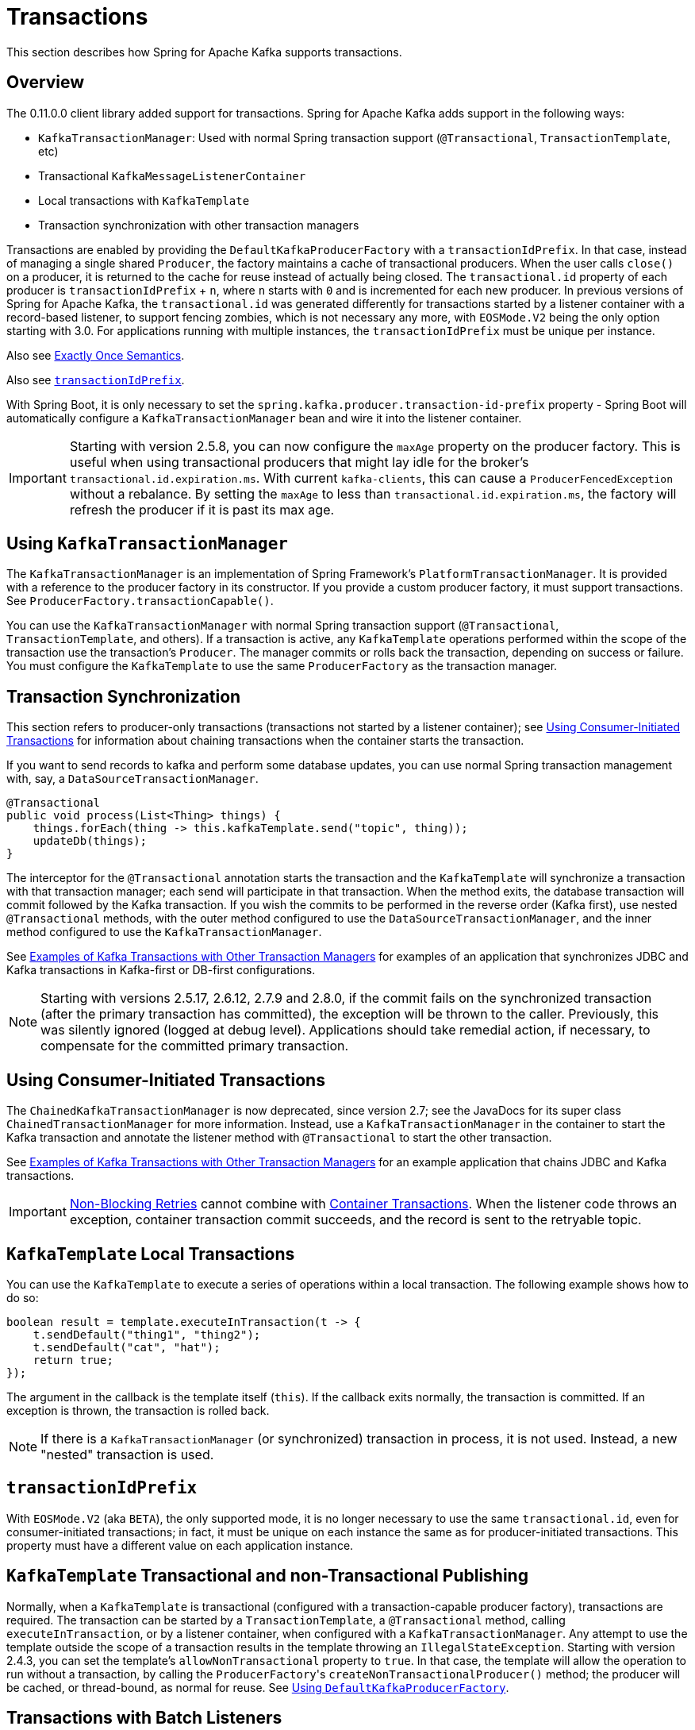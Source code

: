 [[transactions]]
= Transactions

This section describes how Spring for Apache Kafka supports transactions.

[[overview]]
== Overview

The 0.11.0.0 client library added support for transactions.
Spring for Apache Kafka adds support in the following ways:

* `KafkaTransactionManager`: Used with normal Spring transaction support (`@Transactional`, `TransactionTemplate`, etc)
* Transactional `KafkaMessageListenerContainer`
* Local transactions with `KafkaTemplate`
* Transaction synchronization with other transaction managers

Transactions are enabled by providing the `DefaultKafkaProducerFactory` with a `transactionIdPrefix`.
In that case, instead of managing a single shared `Producer`, the factory maintains a cache of transactional producers.
When the user calls `close()` on a producer, it is returned to the cache for reuse instead of actually being closed.
The `transactional.id` property of each producer is `transactionIdPrefix` + `n`, where `n` starts with `0` and is incremented for each new producer.
In previous versions of Spring for Apache Kafka, the `transactional.id` was generated differently for transactions started by a listener container with a record-based listener, to support fencing zombies, which is not necessary any more, with `EOSMode.V2` being the only option starting with 3.0.
For applications running with multiple instances, the `transactionIdPrefix` must be unique per instance.

Also see xref:kafka/exactly-once.adoc[Exactly Once Semantics].

Also see xref:kafka/transactions.adoc#transaction-id-prefix[`transactionIdPrefix`].

With Spring Boot, it is only necessary to set the `spring.kafka.producer.transaction-id-prefix` property - Spring Boot will automatically configure a `KafkaTransactionManager` bean and wire it into the listener container.

IMPORTANT: Starting with version 2.5.8, you can now configure the `maxAge` property on the producer factory.
This is useful when using transactional producers that might lay idle for the broker's `transactional.id.expiration.ms`.
With current `kafka-clients`, this can cause a `ProducerFencedException` without a rebalance.
By setting the `maxAge` to less than `transactional.id.expiration.ms`, the factory will refresh the producer if it is past its max age.

[[using-kafkatransactionmanager]]
== Using `KafkaTransactionManager`

The `KafkaTransactionManager` is an implementation of Spring Framework's `PlatformTransactionManager`.
It is provided with a reference to the producer factory in its constructor.
If you provide a custom producer factory, it must support transactions.
See `ProducerFactory.transactionCapable()`.

You can use the `KafkaTransactionManager` with normal Spring transaction support (`@Transactional`, `TransactionTemplate`, and others).
If a transaction is active, any `KafkaTemplate` operations performed within the scope of the transaction use the transaction's `Producer`.
The manager commits or rolls back the transaction, depending on success or failure.
You must configure the `KafkaTemplate` to use the same `ProducerFactory` as the transaction manager.

[[transaction-synchronization]]
== Transaction Synchronization

This section refers to producer-only transactions (transactions not started by a listener container); see xref:kafka/transactions.adoc#container-transaction-manager[Using Consumer-Initiated Transactions] for information about chaining transactions when the container starts the transaction.

If you want to send records to kafka and perform some database updates, you can use normal Spring transaction management with, say, a `DataSourceTransactionManager`.

[source, java]
----
@Transactional
public void process(List<Thing> things) {
    things.forEach(thing -> this.kafkaTemplate.send("topic", thing));
    updateDb(things);
}
----

The interceptor for the `@Transactional` annotation starts the transaction and the `KafkaTemplate` will synchronize a transaction with that transaction manager; each send will participate in that transaction.
When the method exits, the database transaction will commit followed by the Kafka transaction.
If you wish the commits to be performed in the reverse order (Kafka first), use nested `@Transactional` methods, with the outer method configured to use the `DataSourceTransactionManager`, and the inner method configured to use the `KafkaTransactionManager`.

See xref:tips.adoc#ex-jdbc-sync[Examples of Kafka Transactions with Other Transaction Managers] for examples of an application that synchronizes JDBC and Kafka transactions in Kafka-first or DB-first configurations.

NOTE: Starting with versions 2.5.17, 2.6.12, 2.7.9 and 2.8.0, if the commit fails on the synchronized transaction (after the primary transaction has committed), the exception will be thrown to the caller.
Previously, this was silently ignored (logged at debug level).
Applications should take remedial action, if necessary, to compensate for the committed primary transaction.

[[container-transaction-manager]]
== Using Consumer-Initiated Transactions

The `ChainedKafkaTransactionManager` is now deprecated, since version 2.7; see the JavaDocs for its super class `ChainedTransactionManager` for more information.
Instead, use a `KafkaTransactionManager` in the container to start the Kafka transaction and annotate the listener method with `@Transactional` to start the other transaction.

See xref:tips.adoc#ex-jdbc-sync[Examples of Kafka Transactions with Other Transaction Managers] for an example application that chains JDBC and Kafka transactions.

IMPORTANT: xref:retrytopic.adoc[Non-Blocking Retries] cannot combine with xref:kafka/transactions.adoc#container-transaction-manager[Container Transactions].
When the listener code throws an exception, container transaction commit succeeds, and the record is sent to the retryable topic.

[[kafkatemplate-local-transactions]]
== `KafkaTemplate` Local Transactions

You can use the `KafkaTemplate` to execute a series of operations within a local transaction.
The following example shows how to do so:

[source, java]
----
boolean result = template.executeInTransaction(t -> {
    t.sendDefault("thing1", "thing2");
    t.sendDefault("cat", "hat");
    return true;
});
----

The argument in the callback is the template itself (`this`).
If the callback exits normally, the transaction is committed.
If an exception is thrown, the transaction is rolled back.

NOTE: If there is a `KafkaTransactionManager` (or synchronized) transaction in process, it is not used.
Instead, a new "nested" transaction is used.

[[transaction-id-prefix]]
== `transactionIdPrefix`

With `EOSMode.V2` (aka `BETA`), the only supported mode, it is no longer necessary to use the same `transactional.id`, even for consumer-initiated transactions; in fact, it must be unique on each instance the same as for producer-initiated transactions.
This property must have a different value on each application instance.

[[tx-template-mixed]]
== `KafkaTemplate` Transactional and non-Transactional Publishing

Normally, when a `KafkaTemplate` is transactional (configured with a transaction-capable producer factory), transactions are required.
The transaction can be started by a `TransactionTemplate`, a `@Transactional` method, calling `executeInTransaction`, or by a listener container, when configured with a `KafkaTransactionManager`.
Any attempt to use the template outside the scope of a transaction results in the template throwing an `IllegalStateException`.
Starting with version 2.4.3, you can set the template's `allowNonTransactional` property to `true`.
In that case, the template will allow the operation to run without a transaction, by calling the `ProducerFactory`+++'+++s `createNonTransactionalProducer()` method; the producer will be cached, or thread-bound, as normal for reuse.
See xref:kafka/sending-messages.adoc#producer-factory[Using `DefaultKafkaProducerFactory`].

[[transactions-batch]]
== Transactions with Batch Listeners

When a listener fails while transactions are being used, the `AfterRollbackProcessor` is invoked to take some action after the rollback occurs.
When using the default `AfterRollbackProcessor` with a record listener, seeks are performed so that the failed record will be redelivered.
With a batch listener, however, the whole batch will be redelivered because the framework doesn't know which record in the batch failed.
See xref:kafka/annotation-error-handling.adoc#after-rollback[After-rollback Processor] for more information.

When using a batch listener, version 2.4.2 introduced an alternative mechanism to deal with failures while processing a batch: `BatchToRecordAdapter`.
When a container factory with `batchListener` set to true is configured with a `BatchToRecordAdapter`, the listener is invoked with one record at a time.
This enables error handling within the batch, while still making it possible to stop processing the entire batch, depending on the exception type.
A default `BatchToRecordAdapter` is provided, that can be configured with a standard `ConsumerRecordRecoverer` such as the `DeadLetterPublishingRecoverer`.
The following test case configuration snippet illustrates how to use this feature:

[source, java]
----
public static class TestListener {

    final List<String> values = new ArrayList<>();

    @KafkaListener(id = "batchRecordAdapter", topics = "test")
    public void listen(String data) {
        values.add(data);
        if ("bar".equals(data)) {
            throw new RuntimeException("reject partial");
        }
    }

}

@Configuration
@EnableKafka
public static class Config {

    ConsumerRecord<?, ?> failed;

    @Bean
    public TestListener test() {
        return new TestListener();
    }

    @Bean
    public ConsumerFactory<?, ?> consumerFactory() {
        return mock(ConsumerFactory.class);
    }

    @Bean
    public ConcurrentKafkaListenerContainerFactory<String, String> kafkaListenerContainerFactory() {
        ConcurrentKafkaListenerContainerFactory factory = new ConcurrentKafkaListenerContainerFactory();
        factory.setConsumerFactory(consumerFactory());
        factory.setBatchListener(true);
        factory.setBatchToRecordAdapter(new DefaultBatchToRecordAdapter<>((record, ex) ->  {
            this.failed = record;
        }));
        return factory;
    }

}
----

